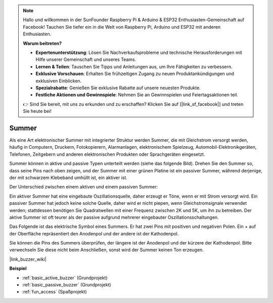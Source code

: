 .. note::

    Hallo und willkommen in der SunFounder Raspberry Pi & Arduino & ESP32 Enthusiasten-Gemeinschaft auf Facebook! Tauchen Sie tiefer ein in die Welt von Raspberry Pi, Arduino und ESP32 mit anderen Enthusiasten.

    **Warum beitreten?**

    - **Expertenunterstützung**: Lösen Sie Nachverkaufsprobleme und technische Herausforderungen mit Hilfe unserer Gemeinschaft und unseres Teams.
    - **Lernen & Teilen**: Tauschen Sie Tipps und Anleitungen aus, um Ihre Fähigkeiten zu verbessern.
    - **Exklusive Vorschauen**: Erhalten Sie frühzeitigen Zugang zu neuen Produktankündigungen und exklusiven Einblicken.
    - **Spezialrabatte**: Genießen Sie exklusive Rabatte auf unsere neuesten Produkte.
    - **Festliche Aktionen und Gewinnspiele**: Nehmen Sie an Gewinnspielen und Feiertagsaktionen teil.

    👉 Sind Sie bereit, mit uns zu erkunden und zu erschaffen? Klicken Sie auf [|link_sf_facebook|] und treten Sie heute bei!

.. _cpn_buzzer:

Summer
=======

.. image:: img/buzzer1.png
    :width: 50%
    :align: center

Als eine Art elektronischer Summer mit integrierter Struktur werden Summer, die mit Gleichstrom versorgt werden, häufig in Computern, Druckern, Fotokopierern, Alarmanlagen, elektronischem Spielzeug, Automobil-Elektronikgeräten, Telefonen, Zeitgebern und anderen elektronischen Produkten oder Sprachgeräten eingesetzt.

Summer können in aktive und passive Typen unterteilt werden (siehe das folgende Bild). Drehen Sie den Summer so, dass seine Pins nach oben zeigen, und der Summer mit einer grünen Platine ist ein passiver Summer, während derjenige, der mit schwarzem Klebeband umhüllt ist, ein aktiver ist.

.. image:: img/buzzer2.png
    :width: 60%
    :align: center

Der Unterschied zwischen einem aktiven und einem passiven Summer:

Ein aktiver Summer hat eine eingebaute Oszillationsquelle, daher erzeugt er Töne, wenn er mit Strom versorgt wird. Ein passiver Summer hat jedoch keine solche Quelle, daher wird er nicht piepen, wenn Gleichstromsignale verwendet werden; stattdessen benötigen Sie Quadratwellen mit einer Frequenz zwischen 2K und 5K, um ihn zu betreiben. Der aktive Summer ist oft teurer als der passive aufgrund mehrerer eingebauter Oszillationsschaltungen.

Das Folgende ist das elektrische Symbol eines Summers. Er hat zwei Pins mit positiven und negativen Polen. Ein + auf der Oberfläche repräsentiert den Anodenpol und der andere ist der Kathodenpol.

.. image:: img/buzzer_symbol.png
    :width: 150

Sie können die Pins des Summers überprüfen, der längere ist der Anodenpol und der kürzere der Kathodenpol. Bitte verwechseln Sie diese nicht beim Anschließen, sonst wird der Summer keinen Ton erzeugen.

|link_buzzer_wiki|

**Beispiel**

* :ref:`basic_active_buzzer` (Grundprojekt)
* :ref:`basic_passive_buzzer` (Grundprojekt)
* :ref:`fun_access` (Spaßprojekt)

